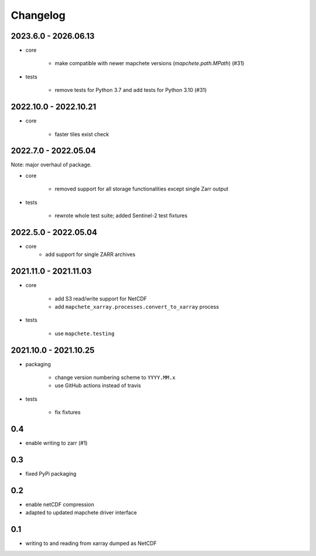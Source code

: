 #########
Changelog
#########

----------------------
2023.6.0 - 2026.06.13
----------------------

* core

    * make compatible with newer mapchete versions (`mapchete.path.MPath`) (#31)

* tests

    * remove tests for Python 3.7 and add tests for Python 3.10 (#31)


----------------------
2022.10.0 - 2022.10.21
----------------------

* core

    * faster tiles exist check


---------------------
2022.7.0 - 2022.05.04
---------------------

Note: major overhaul of package.

* core

    * removed support for all storage functionalities except single Zarr output

* tests

    * rewrote whole test suite; added Sentinel-2 test fixtures


---------------------
2022.5.0 - 2022.05.04
---------------------

* core
    * add support for single ZARR archives


----------------------
2021.11.0 - 2021.11.03
----------------------

* core

    * add S3 read/write support for NetCDF
    * add ``mapchete_xarray.processes.convert_to_xarray`` process

* tests

    * use ``mapchete.testing``

----------------------
2021.10.0 - 2021.10.25
----------------------

* packaging

    * change version numbering scheme to ``YYYY.MM.x``
    * use GitHub actions instead of travis

* tests

    * fix fixtures


---
0.4
---
* enable writing to zarr (#1)

---
0.3
---
* fixed PyPi packaging

---
0.2
---
* enable netCDF compression
* adapted to updated mapchete driver interface

---
0.1
---

* writing to and reading from xarray dumped as NetCDF
